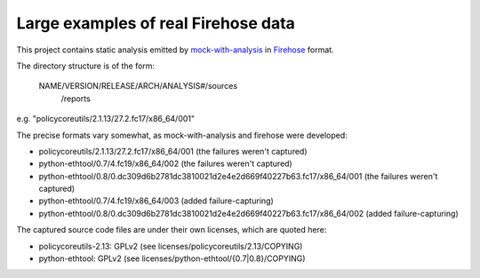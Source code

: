 Large examples of real Firehose data
====================================

This project contains static analysis emitted by `mock-with-analysis
<https://github.com/fedora-static-analysis/mock-with-analysis>`_
in `Firehose <https://github.com/fedora-static-analysis/firehose>`_ format.

The directory structure is of the form:

   NAME/VERSION/RELEASE/ARCH/ANALYSIS#/sources
                                      /reports

e.g. "policycoreutils/2.1.13/27.2.fc17/x86_64/001"

The precise formats vary somewhat, as mock-with-analysis and firehose were
developed:

* policycoreutils/2.1.13/27.2.fc17/x86_64/001
  (the failures weren't captured)

* python-ethtool/0.7/4.fc19/x86_64/002
  (the failures weren't captured)

* python-ethtool/0.8/0.dc309d6b2781dc3810021d2e4e2d669f40227b63.fc17/x86_64/001
  (the failures weren't captured)

* python-ethtool/0.7/4.fc19/x86_64/003
  (added failure-capturing)

* python-ethtool/0.8/0.dc309d6b2781dc3810021d2e4e2d669f40227b63.fc17/x86_64/002
  (added failure-capturing)


The captured source code files are under their own licenses, which are
quoted here:

* policycoreutils-2.13: GPLv2 (see licenses/policycoreutils/2.13/COPYING)
* python-ethtool: GPLv2 (see licenses/python-ethtool/{0.7|0.8}/COPYING)
